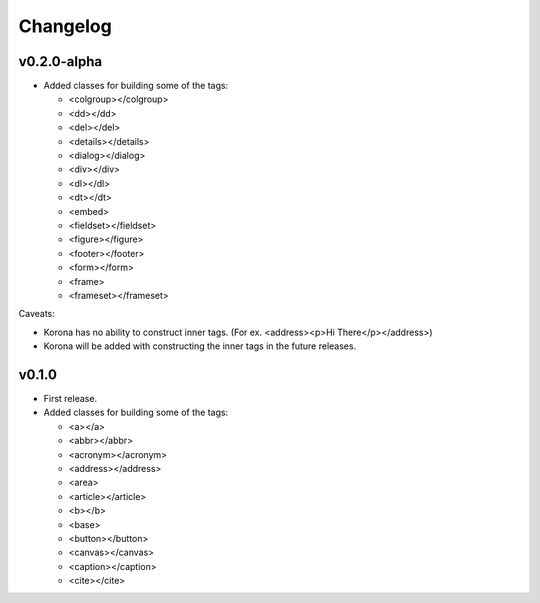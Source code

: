 Changelog
=========

v0.2.0-alpha
------------

- Added classes for building some of the tags:

  - <colgroup></colgroup>
  - <dd></dd>
  - <del></del>
  - <details></details>
  - <dialog></dialog>
  - <div></div>
  - <dl></dl>
  - <dt></dt>
  - <embed>
  - <fieldset></fieldset>
  - <figure></figure>
  - <footer></footer>
  - <form></form>
  - <frame>
  - <frameset></frameset>

Caveats:

- Korona has no ability to construct inner tags. (For ex. <address><p>Hi There</p></address>)
- Korona will be added with constructing the inner tags in the future releases.

v0.1.0
------

- First release.
- Added classes for building some of the tags:

  - <a></a>
  - <abbr></abbr>
  - <acronym></acronym>
  - <address></address>
  - <area>
  - <article></article>
  - <b></b>
  - <base>
  - <button></button>
  - <canvas></canvas>
  - <caption></caption>
  - <cite></cite>
